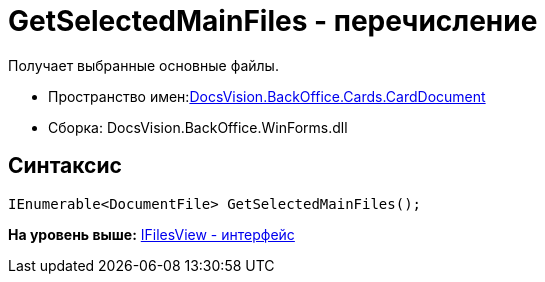 = GetSelectedMainFiles - перечисление

Получает выбранные основные файлы.

* Пространство имен:xref:DocsVision.BackOffice.Cards.CardDocumentCardDocument_NS.dita[DocsVision.BackOffice.Cards.CardDocument]
* Сборка: DocsVision.BackOffice.WinForms.dll

[[GetSelectedMainFiles_MT__section_jct_3ds_mpb]]
== Синтаксис

[source,pre,codeblock,language-csharp]
----
IEnumerable<DocumentFile> GetSelectedMainFiles();
----

*На уровень выше:* link:../../../../../api/DocsVision/BackOffice/Cards/CardDocument/IFilesView_IN.adoc[IFilesView - интерфейс]
